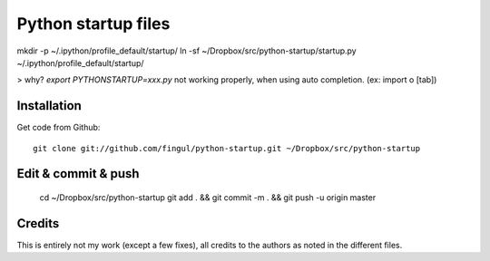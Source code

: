 Python startup files
====================

mkdir -p ~/.ipython/profile_default/startup/    
ln -sf ~/Dropbox/src/python-startup/startup.py ~/.ipython/profile_default/startup/

> why? `export PYTHONSTARTUP=xxx.py` not working properly, when using auto completion. (ex: import o [tab])


Installation
------------

Get code from Github::

    git clone git://github.com/fingul/python-startup.git ~/Dropbox/src/python-startup

Edit & commit & push
------------

    cd ~/Dropbox/src/python-startup
    git add . && git commit -m . &&  git push -u origin master

Credits
-------

This is entirely not my work (except a few fixes), all credits to the authors
as noted in the different files.
